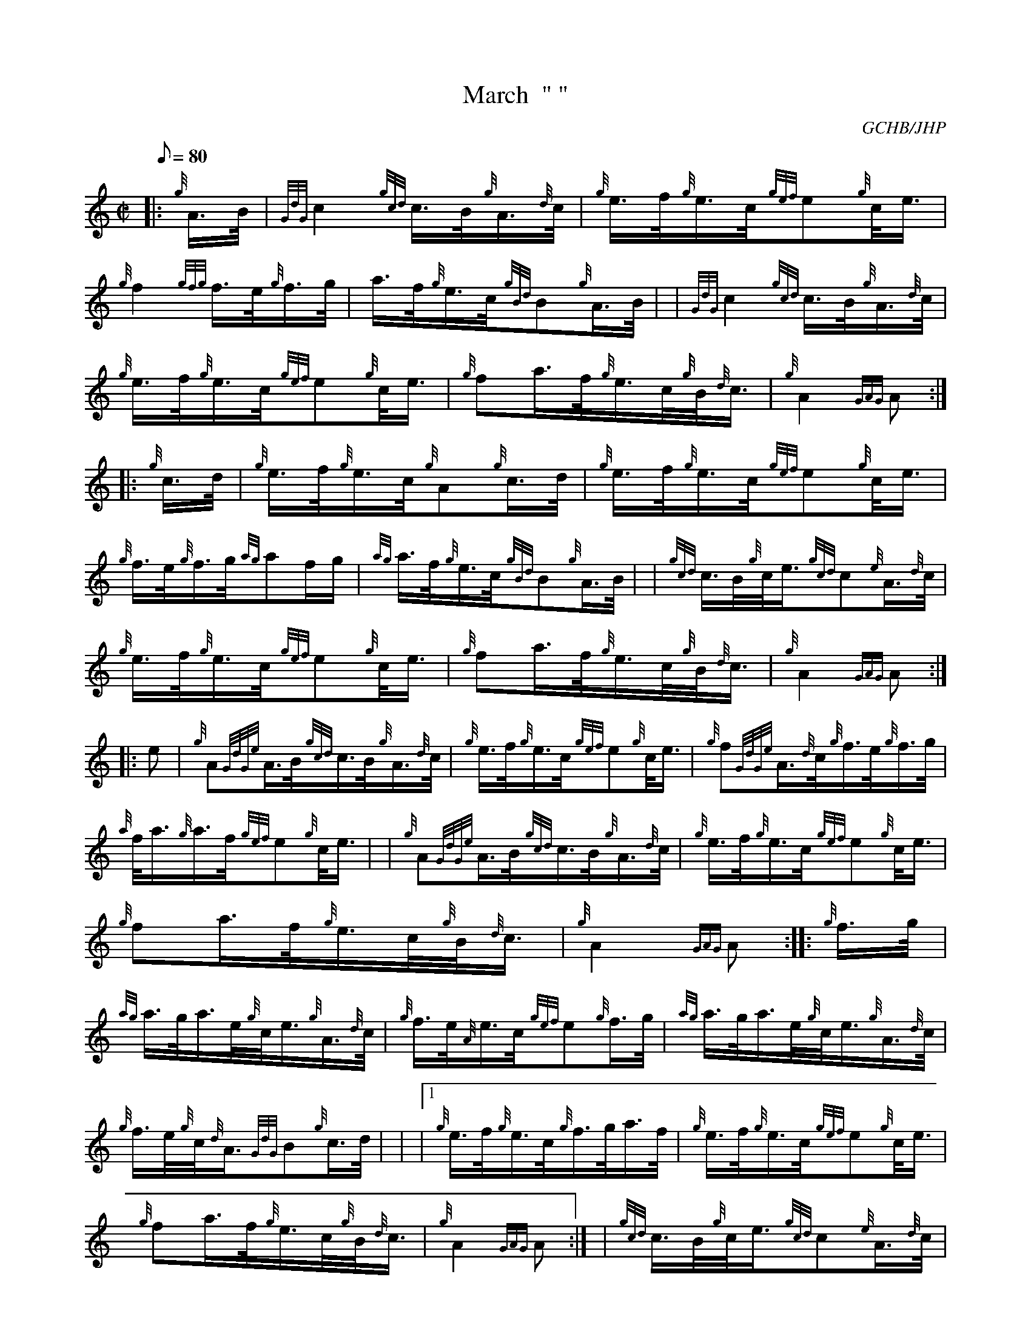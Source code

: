 X:1
T:March  " "
M:C|
L:1/8
Q:80
C:GCHB/JHP
S:P/M ROBERT BROWN'S FAREWELL TO THE BALLOCHBUIE FOREST
K:HP
|: {g}A3/4B/4|
{GdG}c2{gcd}c3/4B/4{g}A3/4{d}c/4|
{g}e3/4f/4{g}e3/4c/4{gef}e{g}c/4e3/4|  !
{g}f2{gfg}f3/4e/4{g}f3/4g/4|
a3/4f/4{g}e3/4c/4{gBd}B{g}A3/4B/4| |
{GdG}c2{gcd}c3/4B/4{g}A3/4{d}c/4|  !
{g}e3/4f/4{g}e3/4c/4{gef}e{g}c/4e3/4|
{g}fa3/4f/4{g}e3/4c/4{g}B/4{d}c3/4|
{g}A2{GAG}A:| |:  !
{g}c3/4d/4|
{g}e3/4f/4{g}e3/4c/4{g}A{g}c3/4d/4|
{g}e3/4f/4{g}e3/4c/4{gef}e{g}c/4e3/4|  !
{g}f3/4e/4{g}f3/4g/4{ag}af/2g/2|
{ag}a3/4f/4{g}e3/4c/4{gBd}B{g}A3/4B/4| |
{gcd}c3/4B/4{g}c/4e3/4{gcd}c{e}A3/4{d}c/4|  !
{g}e3/4f/4{g}e3/4c/4{gef}e{g}c/4e3/4|
{g}fa3/4f/4{g}e3/4c/4{g}B/4{d}c3/4|
{g}A2{GAG}A:| |:  !
e|
{g}A{GdGe}A3/4B/4{gcd}c3/4B/4{g}A3/4{d}c/4|
{g}e3/4f/4{g}e3/4c/4{gef}e{g}c/4e3/4|
{g}f{GdGe}A3/4{d}c/4{g}f3/4e/4{g}f3/4g/4|  !
{a}f/4a3/4{g}a3/4f/4{gef}e{g}c/4e3/4| |
{g}A{GdGe}A3/4B/4{gcd}c3/4B/4{g}A3/4{d}c/4|
{g}e3/4f/4{g}e3/4c/4{gef}e{g}c/4e3/4|  !
{g}fa3/4f/4{g}e3/4c/4{g}B/4{d}c3/4|
{g}A2{GAG}A:| |:
{g}f3/4g/4|  !
{ag}a3/4g/4a3/4e/4{g}c/4e3/4{g}A3/4{d}c/4|
{g}f3/4e/4{A}e3/4c/4{gef}e{g}f3/4g/4|
{ag}a3/4g/4a3/4e/4{g}c/4e3/4{g}A3/4{d}c/4|  !
{g}f3/4e/4{g}c/4{d}A3/4{GdG}B{g}c3/4d/4| |
|1 {g}e3/4f/4{g}e3/4c/4{g}f3/4g/4a3/4f/4|
{g}e3/4f/4{g}e3/4c/4{gef}e{g}c/4e3/4|  !
{g}fa3/4f/4{g}e3/4c/4{g}B/4{d}c3/4|
{g}A2{GAG}A:| |
{gcd}c3/4B/4{g}c/4e3/4{gcd}c{e}A3/4{d}c/4|  !
{g}e3/4f/4{g}e3/8c/2{gef}e{g}c/4e3/4|
{g}fa3/4f/4{g}e3/4c/4{g}B/4{d}c3/4|
{g}A2{GAG}A2|]  !

